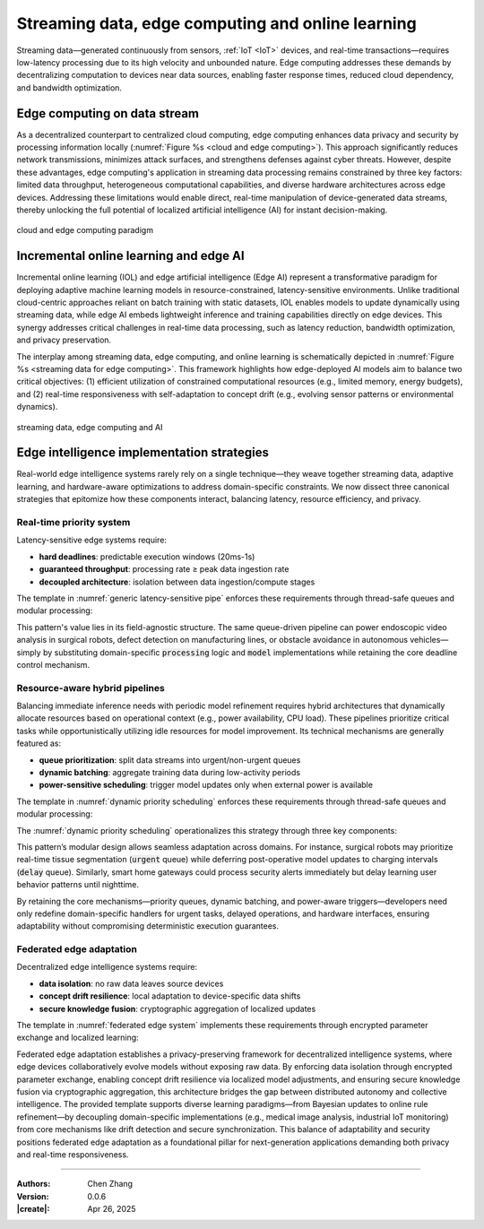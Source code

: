 _`Streaming data, edge computing and online learning`
=====================================================

.. main title, edge device and self-adaption artificial intelligence

Streaming data—generated continuously from sensors, :ref:`IoT <IoT>` devices, and real-time transactions—requires
low-latency processing due to its high velocity and unbounded nature. Edge computing addresses these demands by
decentralizing computation to devices near data sources, enabling faster response times, reduced cloud dependency,
and bandwidth optimization.

_`Edge computing on data stream`
--------------------------------

As a decentralized counterpart to centralized cloud computing, edge computing enhances data privacy and security by
processing information locally (:numref:`Figure %s <cloud and edge computing>`). This approach significantly reduces
network transmissions, minimizes attack surfaces, and strengthens defenses against cyber threats. However, despite
these advantages, edge computing's application in streaming data processing remains constrained by three key factors:
limited data throughput, heterogeneous computational capabilities, and diverse hardware architectures across edge
devices. Addressing these limitations would enable direct, real-time manipulation of device-generated data streams,
thereby unlocking the full potential of localized artificial intelligence (AI) for instant decision-making.

.. figure:: https://github.com/user-attachments/assets/f15619fb-54b9-4239-8449-d9608ad224c9
   :name: cloud and edge computing
   :width: 550
   :align: center

   cloud and edge computing paradigm

_`Incremental online learning and edge AI`
------------------------------------------

Incremental online learning (IOL) and edge artificial intelligence (Edge AI) represent a transformative paradigm for
deploying adaptive machine learning models in resource-constrained, latency-sensitive environments. Unlike
traditional cloud-centric approaches reliant on batch training with static datasets, IOL enables models to update
dynamically using streaming data, while edge AI embeds lightweight inference and training capabilities directly on
edge devices. This synergy addresses critical challenges in real-time data processing, such as latency reduction,
bandwidth optimization, and privacy preservation.

The interplay among streaming data, edge computing, and online learning is schematically depicted in 
:numref:`Figure %s <streaming data for edge computing>`. This framework highlights how edge-deployed AI models aim
to balance two critical objectives: (1) efficient utilization of constrained computational resources (e.g., limited
memory, energy budgets), and (2) real-time responsiveness with self-adaptation to concept drift (e.g., evolving sensor
patterns or environmental dynamics).

.. figure:: https://github.com/user-attachments/assets/fd764cc9-9314-42a1-9848-1be836f0fc59
   :name: streaming data for edge computing
   :width: 600
   :align: center

   streaming data, edge computing and AI

_`Edge intelligence implementation strategies`
----------------------------------------------

Real-world edge intelligence systems rarely rely on a single technique—they weave together streaming data, adaptive
learning, and hardware-aware optimizations to address domain-specific constraints. We now dissect three canonical
strategies that epitomize how these components interact, balancing latency, resource efficiency, and privacy.

_`Real-time priority system`
~~~~~~~~~~~~~~~~~~~~~~~~~~~~

Latency-sensitive edge systems require:

- **hard deadlines**: predictable execution windows (20ms-1s)

- **guaranteed throughput**: processing rate ≥ peak data ingestion rate

- **decoupled architecture**: isolation between data ingestion/compute stages

The template in :numref:`generic latency-sensitive pipe` enforces these requirements through thread-safe queues and
modular processing:

.. code-block:: python
   :caption: generic latency-sensitive pipe
   :name: generic latency-sensitive pipe

   from queue import Queue

   consumer, processing, model = Queue(), ..., ...
   ...
   while True:
       while not consumer.empty():
           _tmp = processing(consumer.get())
           model.train_or_predict(_tmp)

This pattern's value lies in its field-agnostic structure. The same queue-driven pipeline can power endoscopic video
analysis in surgical robots, defect detection on manufacturing lines, or obstacle avoidance in autonomous
vehicles—simply by substituting domain-specific :code:`processing` logic and :code:`model` implementations while
retaining the core deadline control mechanism.

_`Resource-aware hybrid pipelines`
~~~~~~~~~~~~~~~~~~~~~~~~~~~~~~~~~~

.. need deepseek generation like `Real-time priority system` here.

Balancing immediate inference needs with periodic model refinement requires hybrid architectures that dynamically
allocate resources based on operational context (e.g., power availability, CPU load). These pipelines prioritize
critical tasks while opportunistically utilizing idle resources for model improvement. Its technical mechanisms
are generally featured as:

- **queue prioritization**: split data streams into urgent/non-urgent queues

- **dynamic batching**: aggregate training data during low-activity periods

- **power-sensitive scheduling**: trigger model updates only when external power is available

The template in :numref:`dynamic priority scheduling` enforces these requirements through thread-safe queues and
modular processing:

The :numref:`dynamic priority scheduling` operationalizes this strategy through three key components:

.. code-block:: python
   :caption: dynamic priority scheduling
   :name: dynamic priority scheduling

   from queue import Queue


   urgent, delay, device, model = Queue(maxsize=100), Queue(maxsize=1000), ..., ...
   ...
   while True:

       while not urgent.empty():
           _tmp = model.predict(urgent.get())
           ...

       if device.power_source == 'external' and device.is_in_idle():

           while not delay.empty():
               _tmp = dynamic_batch(delay)
               model.train(_tmp)

This pattern’s modular design allows seamless adaptation across domains. For instance, surgical robots may prioritize
real-time tissue segmentation (:code:`urgent` queue) while deferring post-operative model updates to charging intervals
(:code:`delay` queue). Similarly, smart home gateways could process security alerts immediately but delay learning
user behavior patterns until nighttime.

By retaining the core mechanisms—priority queues, dynamic batching, and power-aware triggers—developers need only
redefine domain-specific handlers for urgent tasks, delayed operations, and hardware interfaces, ensuring
adaptability without compromising deterministic execution guarantees.

_`Federated edge adaptation`
~~~~~~~~~~~~~~~~~~~~~~~~~~~~

Decentralized edge intelligence systems require:

- **data isolation**: no raw data leaves source devices

- **concept drift resilience**: local adaptation to device-specific data shifts

- **secure knowledge fusion**: cryptographic aggregation of localized updates

The template in :numref:`federated edge system` implements these requirements through encrypted parameter exchange
and localized learning:

.. code-block:: python
   :caption: federated edge system
   :name: federated edge system

   class FederatedCoordinator:

       def __init__(self):
           self.nodes, self.global_state = [EdgeNode(), ...], None

       def aggregate(self):
           encrypted_updates = [n.get_encrypted() for n in self.nodes]
           self.global_state = secure_aggregate(encrypted_updates)

       def distribute(self):
           for n in self.nodes:
               n.receive(encrypt(self.global_state))

   class EdgeNode:

       def __init__(self):
           self.local_model, self.stream_queue, self.cache = ..., ..., ...

       def get_encrypted(self):
           update = self._compute_update()
           return encrypt(update)

       def receive(self, encrypted_state):
           global_update = decrypt(encrypted_state)
           self.local_model.merge(global_update)

       def _compute_update(self):
           while not self.stream_queue.empty():
               data = self.stream_queue.get()
               if self._detect_drift(data):
                   self._adapt_model()
               self.cache.store(self.local_model.learn(data))
           return self.cache.export()

       def _adapt_model(self):
           self.local_model = adjust_structure(
               self.local_model,
               context=self.stream_queue.stats()
           )

Federated edge adaptation establishes a privacy-preserving framework for decentralized intelligence systems, where
edge devices collaboratively evolve models without exposing raw data. By enforcing data isolation through encrypted
parameter exchange, enabling concept drift resilience via localized model adjustments, and ensuring secure knowledge
fusion via cryptographic aggregation, this architecture bridges the gap between distributed autonomy and collective
intelligence. The provided template supports diverse learning paradigms—from Bayesian updates to online rule
refinement—by decoupling domain-specific implementations (e.g., medical image analysis, industrial IoT monitoring)
from core mechanisms like drift detection and secure synchronization. This balance of adaptability and security
positions federated edge adaptation as a foundational pillar for next-generation applications demanding both privacy
and real-time responsiveness.

----

:Authors: Chen Zhang
:Version: 0.0.6
:|create|: Apr 26, 2025
